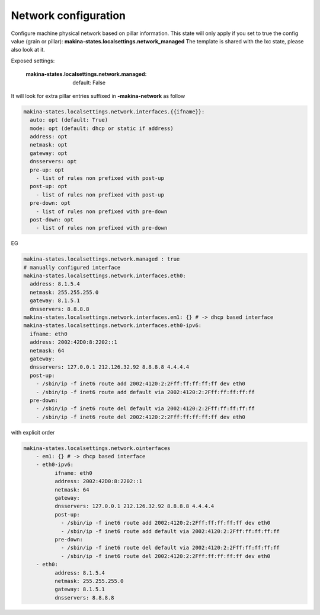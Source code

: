 Network configuration
=====================
Configure machine physical network based on pillar information.
This state will only apply if you set to true the config value (grain or pillar): **makina-states.localsettings.network_managed**
The template is shared with the lxc state, please also look at it.

Exposed settings:

    :makina-states.localsettings.network.managed: default: False

It will look for extra pillar entries suffixed in **-makina-network** as follow

.. code-block:: yaml

    makina-states.localsettings.network.interfaces.{{ifname}}:
      auto: opt (default: True)
      mode: opt (default: dhcp or static if address)
      address: opt
      netmask: opt
      gateway: opt
      dnsservers: opt
      pre-up: opt
        - list of rules non prefixed with post-up
      post-up: opt
        - list of rules non prefixed with post-up
      pre-down: opt
        - list of rules non prefixed with pre-down
      post-down: opt
        - list of rules non prefixed with pre-down

EG

.. code-block:: yaml

    makina-states.localsettings.network.managed : true
    # manually configured interface
    makina-states.localsettings.network.interfaces.eth0:
      address: 8.1.5.4
      netmask: 255.255.255.0
      gateway: 8.1.5.1
      dnsservers: 8.8.8.8
    makina-states.localsettings.network.interfaces.em1: {} # -> dhcp based interface
    makina-states.localsettings.network.interfaces.eth0-ipv6:
      ifname: eth0
      address: 2002:42D0:8:2202::1
      netmask: 64
      gateway:
      dnsservers: 127.0.0.1 212.126.32.92 8.8.8.8 4.4.4.4
      post-up:
        - /sbin/ip -f inet6 route add 2002:4120:2:2Fff:ff:ff:ff:ff dev eth0
        - /sbin/ip -f inet6 route add default via 2002:4120:2:2Fff:ff:ff:ff:ff
      pre-down:
        - /sbin/ip -f inet6 route del default via 2002:4120:2:2Fff:ff:ff:ff:ff
        - /sbin/ip -f inet6 route del 2002:4120:2:2Fff:ff:ff:ff:ff dev eth0


with explicit order

.. code-block:: yaml

    makina-states.localsettings.network.ointerfaces
        - em1: {} # -> dhcp based interface
        - eth0-ipv6:
              ifname: eth0
              address: 2002:42D0:8:2202::1
              netmask: 64
              gateway:
              dnsservers: 127.0.0.1 212.126.32.92 8.8.8.8 4.4.4.4
              post-up:
                - /sbin/ip -f inet6 route add 2002:4120:2:2Fff:ff:ff:ff:ff dev eth0
                - /sbin/ip -f inet6 route add default via 2002:4120:2:2Fff:ff:ff:ff:ff
              pre-down:
                - /sbin/ip -f inet6 route del default via 2002:4120:2:2Fff:ff:ff:ff:ff
                - /sbin/ip -f inet6 route del 2002:4120:2:2Fff:ff:ff:ff:ff dev eth0
        - eth0:
              address: 8.1.5.4
              netmask: 255.255.255.0
              gateway: 8.1.5.1
              dnsservers: 8.8.8.8
